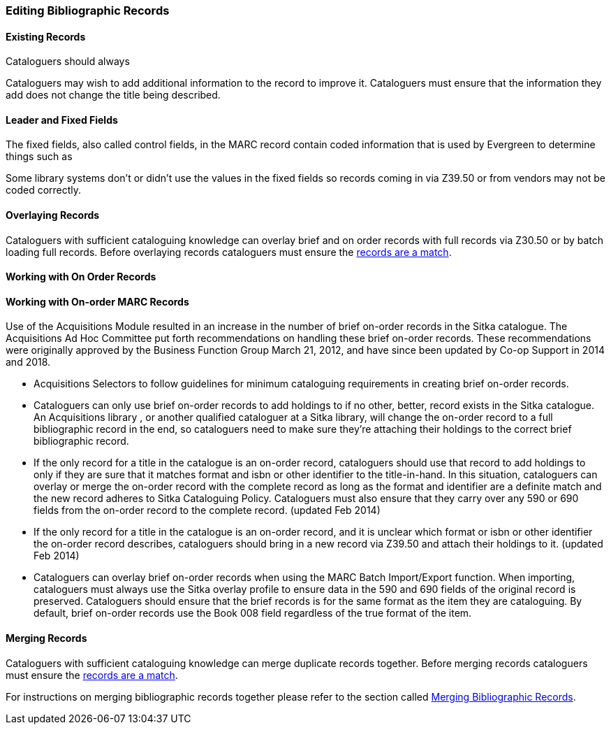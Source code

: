 Editing Bibliographic Records
~~~~~~~~~~~~~~~~~~~~~~~~~~~~~



Existing Records
^^^^^^^^^^^^^^^^

Cataloguers should always 

Cataloguers may wish to add additional information to the record to improve it.  Cataloguers
must ensure that the information they add does not change the title being described.

Leader and Fixed Fields
^^^^^^^^^^^^^^^^^^^^^^^

The fixed fields, also called control fields, in the MARC record contain coded information
that is used by Evergreen to determine things such as

Some library systems don't or didn't use the values in the fixed fields so records 
coming in via Z39.50 or from vendors may not be coded correctly.


Overlaying Records
^^^^^^^^^^^^^^^^^^

Cataloguers with sufficient cataloguing knowledge can overlay brief and on order records
with full records via Z30.50 or by batch loading full records.  Before
overlaying records cataloguers must ensure the 
xref:_is_it_a_match[records are a match].



Working with On Order Records
^^^^^^^^^^^^^^^^^^^^^^^^^^^^^

Working with On-order MARC Records
^^^^^^^^^^^^^^^^^^^^^^^^^^^^^^^^^^

Use of the Acquisitions Module resulted in an increase in the number of brief on-order records in the Sitka catalogue. The Acquisitions Ad Hoc Committee put forth recommendations on handling these brief on-order records. These recommendations were originally approved by the Business Function Group March 21, 2012, and have since been updated by Co-op Support in 2014 and 2018.

* Acquisitions Selectors to follow guidelines for minimum cataloguing requirements in creating brief on-order records.

* Cataloguers can only use brief on-order records to add holdings to if no other, better, record exists in the Sitka catalogue. An Acquisitions library , or another qualified cataloguer at a Sitka library, will change the on-order record to a full bibliographic record in the end, so cataloguers need to make sure they're attaching their holdings to the correct brief bibliographic record.

* If the only record for a title in the catalogue is an on-order record, cataloguers should use that record to add holdings to only if they are sure that it matches format and isbn or other identifier to the title-in-hand. In this situation, cataloguers can overlay or merge the on-order record with the complete record as long as the format and identifier are a definite match and the new record adheres to Sitka Cataloguing Policy. Cataloguers must also ensure that they carry over any 590 or 690 fields from the on-order record to the complete record. (updated Feb 2014)

* If the only record for a title in the catalogue is an on-order record, and it is unclear which format or isbn or other identifier the on-order record describes, cataloguers should bring in a new record via Z39.50 and attach their holdings to it. (updated Feb 2014)

* Cataloguers can overlay brief on-order records when using the MARC Batch Import/Export function. When importing, cataloguers must always use the Sitka overlay profile to ensure data in the 590 and 690 fields of the original record is preserved. Cataloguers should ensure that the brief records is for the same format as the item they are cataloguing. By default, brief on-order records use the Book 008 field regardless of the true format of the item.




Merging Records
^^^^^^^^^^^^^^^

Cataloguers with sufficient cataloguing knowledge can merge duplicate records together.  Before
merging records cataloguers must ensure the 
xref:_is_it_a_match[records are a match].

For instructions on merging bibliographic records together please refer to the section 
called http://docs.libraries.coop/sitka/_merging_bibliographic_records.html[Merging Bibliographic
Records].





